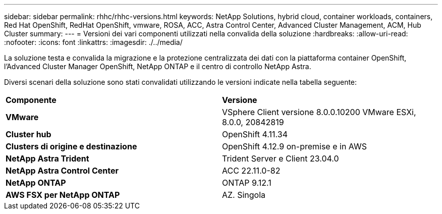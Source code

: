 ---
sidebar: sidebar 
permalink: rhhc/rhhc-versions.html 
keywords: NetApp Solutions, hybrid cloud, container workloads, containers, Red Hat OpenShift, RedHat OpenShift, vmware, ROSA, ACC, Astra Control Center, Advanced Cluster Management, ACM, Hub Cluster 
summary:  
---
= Versioni dei vari componenti utilizzati nella convalida della soluzione
:hardbreaks:
:allow-uri-read: 
:nofooter: 
:icons: font
:linkattrs: 
:imagesdir: ./../media/


[role="lead"]
La soluzione testa e convalida la migrazione e la protezione centralizzata dei dati con la piattaforma container OpenShift, l'Advanced Cluster Manager OpenShift, NetApp ONTAP e il centro di controllo NetApp Astra.

Diversi scenari della soluzione sono stati convalidati utilizzando le versioni indicate nella tabella seguente:

|===


| *Componente* | *Versione* 


| *VMware* | VSphere Client versione 8.0.0.10200 VMware ESXi, 8.0.0, 20842819 


| *Cluster hub* | OpenShift 4.11.34 


| *Clusters di origine e destinazione* | OpenShift 4.12.9 on-premise e in AWS 


| *NetApp Astra Trident* | Trident Server e Client 23.04.0 


| *NetApp Astra Control Center* | ACC 22.11.0-82 


| *NetApp ONTAP* | ONTAP 9.12.1 


| *AWS FSX per NetApp ONTAP* | AZ. Singola 
|===